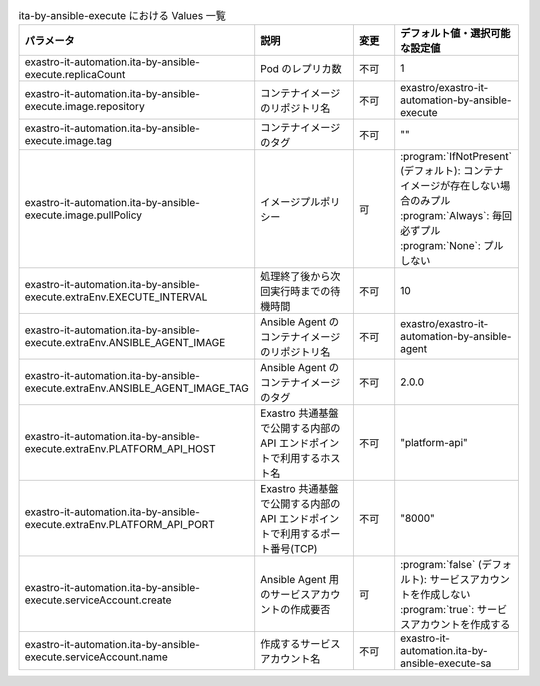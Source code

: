 
.. list-table:: ita-by-ansible-execute における Values 一覧
   :widths: 25 25 10 20
   :header-rows: 1
   :align: left
   :class: filter-table

   * - パラメータ
     - 説明
     - 変更
     - デフォルト値・選択可能な設定値
   * - exastro-it-automation.ita-by-ansible-execute.replicaCount
     - Pod のレプリカ数
     - 不可
     - 1
   * - exastro-it-automation.ita-by-ansible-execute.image.repository
     - コンテナイメージのリポジトリ名
     - 不可
     - exastro/exastro-it-automation-by-ansible-execute
   * - exastro-it-automation.ita-by-ansible-execute.image.tag
     - コンテナイメージのタグ
     - 不可
     - ""
   * - exastro-it-automation.ita-by-ansible-execute.image.pullPolicy
     - イメージプルポリシー
     - 可
     - | :program:`IfNotPresent` (デフォルト): コンテナイメージが存在しない場合のみプル
       | :program:`Always`: 毎回必ずプル
       | :program:`None`: プルしない
   * - exastro-it-automation.ita-by-ansible-execute.extraEnv.EXECUTE_INTERVAL
     - 処理終了後から次回実行時までの待機時間
     - 不可
     - 10
   * - exastro-it-automation.ita-by-ansible-execute.extraEnv.ANSIBLE_AGENT_IMAGE
     - Ansible Agent のコンテナイメージのリポジトリ名
     - 不可
     - exastro/exastro-it-automation-by-ansible-agent
   * - exastro-it-automation.ita-by-ansible-execute.extraEnv.ANSIBLE_AGENT_IMAGE_TAG
     - Ansible Agent のコンテナイメージのタグ
     - 不可
     - 2.0.0
   * - exastro-it-automation.ita-by-ansible-execute.extraEnv.PLATFORM_API_HOST
     - Exastro 共通基盤で公開する内部の API エンドポイントで利用するホスト名
     - 不可
     - "platform-api"
   * - exastro-it-automation.ita-by-ansible-execute.extraEnv.PLATFORM_API_PORT
     - Exastro 共通基盤で公開する内部の API エンドポイントで利用するポート番号(TCP)
     - 不可
     - "8000"
   * - exastro-it-automation.ita-by-ansible-execute.serviceAccount.create
     - Ansible Agent 用のサービスアカウントの作成要否
     - 可
     - | :program:`false` (デフォルト): サービスアカウントを作成しない
       | :program:`true`: サービスアカウントを作成する
   * - exastro-it-automation.ita-by-ansible-execute.serviceAccount.name
     - 作成するサービスアカウント名
     - 不可
     - exastro-it-automation.ita-by-ansible-execute-sa 